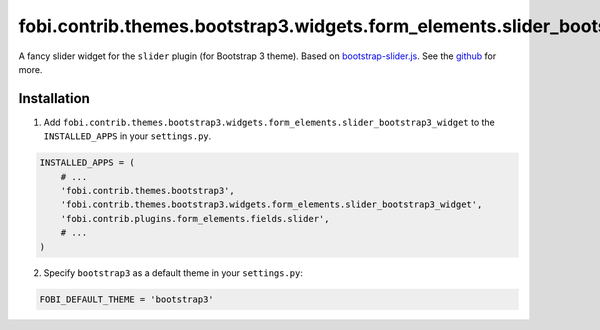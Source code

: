 =============================================================================
fobi.contrib.themes.bootstrap3.widgets.form_elements.slider_bootstrap3_widget
=============================================================================
A fancy slider widget for the ``slider`` plugin (for Bootstrap 3 theme). Based
on `bootstrap-slider.js <http://seiyria.com/bootstrap-slider/>`_. See the
`github <https://github.com/seiyria/bootstrap-slider>`_ for more.

Installation
============
1. Add ``fobi.contrib.themes.bootstrap3.widgets.form_elements.slider_bootstrap3_widget``
   to the ``INSTALLED_APPS`` in your ``settings.py``.

.. code-block:: python

    INSTALLED_APPS = (
        # ...
        'fobi.contrib.themes.bootstrap3',
        'fobi.contrib.themes.bootstrap3.widgets.form_elements.slider_bootstrap3_widget',
        'fobi.contrib.plugins.form_elements.fields.slider',
        # ...
    )

2. Specify ``bootstrap3`` as a default theme in your ``settings.py``:

.. code-block:: python

    FOBI_DEFAULT_THEME = 'bootstrap3'
